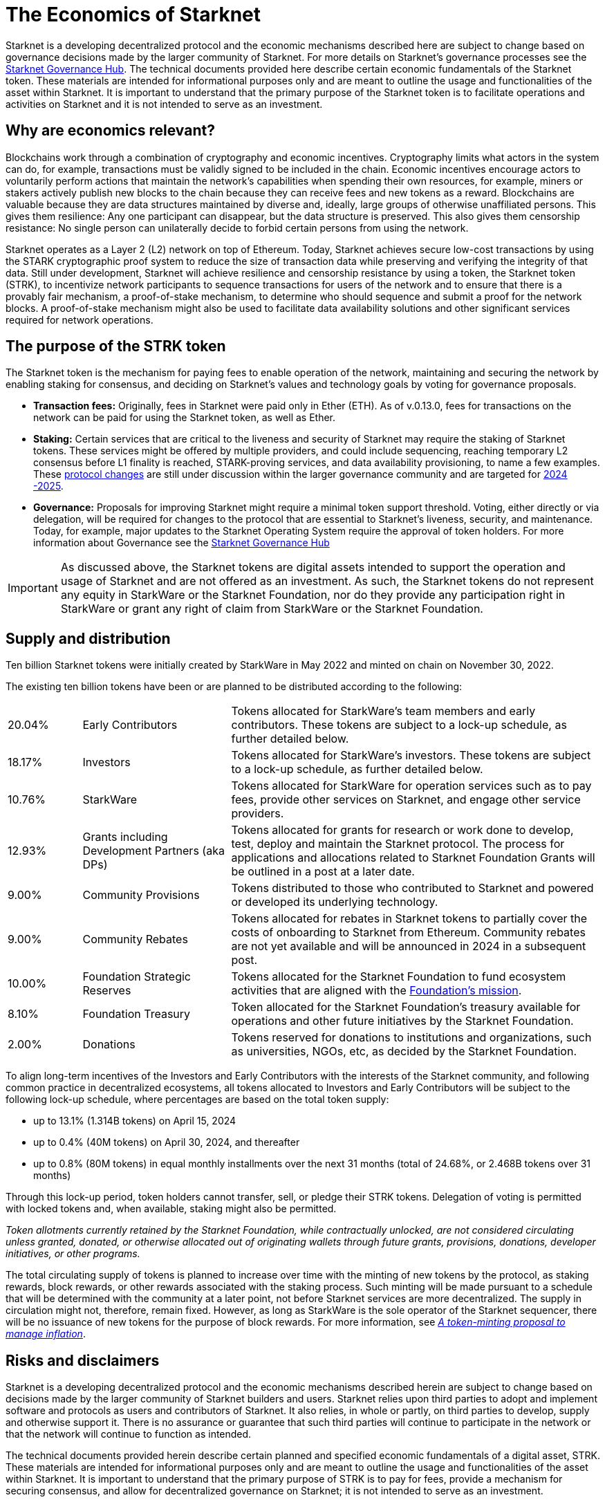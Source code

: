 [id="economics_of_starknet"]
= The Economics of Starknet

Starknet is a developing decentralized protocol and the economic mechanisms described here are subject to change based on governance decisions made by the larger community of Starknet. For more details on Starknet’s governance processes see the link:https://governance.starknet.io/[Starknet Governance Hub]. The technical documents provided here describe certain economic fundamentals of the Starknet token. These materials are intended for informational purposes only and are meant to outline the usage and functionalities of the asset within Starknet. It is important to understand that the primary purpose of the Starknet token is to facilitate operations and activities on Starknet and it is not intended to serve as an investment.


[#why_are_economics_relevant]
== Why are economics relevant?

Blockchains work through a combination of cryptography and economic incentives. Cryptography limits what actors in the system can do, for example, transactions must be validly signed to be included in the chain.  Economic incentives encourage actors to voluntarily perform actions that maintain the network’s capabilities when spending their own resources, for example, miners or stakers actively publish new blocks to the chain because they can receive fees and new tokens as a reward. Blockchains are valuable because they are data structures maintained by diverse and, ideally, large groups of otherwise unaffiliated persons. This gives them resilience: Any one participant can disappear, but the data structure is preserved. This also gives them censorship resistance: No single person can unilaterally decide to forbid certain persons from using the network. 

Starknet operates as a Layer 2 (L2) network on top of Ethereum. Today, Starknet achieves secure low-cost transactions by using the STARK cryptographic proof system to reduce the size of transaction data while preserving and verifying the integrity of that data. Still under development, Starknet will achieve resilience and censorship resistance by using a token, the Starknet token (STRK), to incentivize network participants to sequence transactions for users of the network and to ensure that there is a provably fair mechanism, a proof-of-stake mechanism, to determine who should sequence and submit a proof for the network blocks. A proof-of-stake mechanism might also be used to facilitate data availability solutions and other significant services required for network operations.

[#purpose_of_the_token]
== The purpose of the STRK token

The Starknet token is the mechanism for paying fees to enable operation of the network, maintaining and securing the network by enabling staking for consensus, and deciding on Starknet’s values and technology goals by voting for governance proposals.

* *Transaction fees:* Originally, fees in Starknet were paid only in Ether (ETH). As of v.0.13.0, fees for transactions on the network can be paid for using the Starknet token, as well as Ether.

* *Staking:* Certain services that are critical to the liveness and security of Starknet may require the staking of Starknet tokens. These services might be offered by multiple providers, and could include sequencing, reaching temporary L2 consensus before L1 finality is reached, STARK-proving services, and data availability provisioning, to name a few examples. These https://starkware.co/resource/starknet-decentralization-a-roadmap-in-broad-strokes/[protocol changes] are still under discussion within the larger governance community and are targeted for https://starkware.co/resource/starknet-decentralization-a-roadmap-in-broad-strokes/[2024 -2025].

* *Governance:* Proposals for improving Starknet might require a minimal token support threshold. Voting, either directly or via delegation, will be required for changes to the protocol that are essential to Starknet’s liveness, security, and maintenance. Today, for example, major updates to the Starknet Operating System require the approval of token holders.
For more information about Governance see the https://governance.starknet.io/[Starknet Governance Hub]

[IMPORTANT]
====
As discussed above, the Starknet tokens are digital assets intended to support the operation and usage of Starknet and are not offered as an investment. As such, the Starknet tokens do not represent any equity in StarkWare or the Starknet Foundation, nor do they provide any participation right in StarkWare or grant any right of claim from StarkWare or the Starknet Foundation.
====


[#supply_and_distribution]
== Supply and distribution

Ten billion Starknet tokens were initially created by StarkWare in May 2022 and minted on chain on November 30, 2022.

The existing ten billion tokens have been or are planned to be distributed according to the following:

[cols="1,2,5",]
|===
// |Percentage of total| Recipients | Details

|20.04% |Early Contributors |Tokens allocated for StarkWare’s team members and early contributors. These tokens are subject to a lock-up schedule, as further detailed below.
|18.17% |Investors |Tokens allocated for StarkWare’s investors. These tokens are subject to a lock-up schedule, as further detailed below.
|10.76% |StarkWare |Tokens allocated for StarkWare for operation services such as to pay fees, provide other services on Starknet, and engage other service providers.
|12.93% |Grants including Development Partners (aka DPs) |Tokens allocated for grants for research or work done to develop, test, deploy and maintain the Starknet protocol. The process for applications and allocations related to Starknet Foundation Grants will be outlined in a post at a later date.
|9.00% |Community Provisions |Tokens distributed to those who contributed to Starknet and powered or developed its underlying technology.
|9.00% |Community Rebates |Tokens allocated for rebates in Starknet tokens to partially cover the costs of onboarding to Starknet from Ethereum. Community rebates are not yet available and will be announced in 2024 in a subsequent post.
|10.00% |Foundation Strategic Reserves |Tokens allocated for the Starknet Foundation to fund ecosystem activities that are aligned with the https://www.starknet.io/en/content/introducing-the-starknet-foundation[Foundation’s mission].
|8.10% |Foundation Treasury |Token allocated for the Starknet Foundation’s treasury available for operations and other future initiatives by the Starknet Foundation.
|2.00% |Donations |Tokens reserved for donations to institutions and organizations, such as universities, NGOs, etc, as decided by the Starknet Foundation.
|===

To align long-term incentives of the Investors and Early Contributors with the interests of the Starknet community, and following common practice in decentralized ecosystems, all tokens allocated to Investors and Early Contributors will be subject to the following lock-up schedule, where percentages are based on the total token supply:

* up to 13.1% (1.314B tokens) on April 15, 2024
* up to 0.4% (40M tokens) on April 30, 2024, and thereafter
* up to 0.8% (80M tokens) in equal monthly installments over the next 31 months (total of 24.68%, or 2.468B tokens over 31 months)

Through this lock-up period, token holders cannot transfer, sell, or pledge their STRK tokens. Delegation of voting is permitted with locked tokens and, when available, staking might also be permitted.

====
_Token allotments currently retained by the Starknet Foundation, while contractually unlocked, are not considered circulating unless granted, donated, or otherwise allocated out of originating wallets through future grants, provisions, donations, developer initiatives, or other programs._
====

The total circulating supply of tokens is planned to increase over time with the minting of new tokens by the protocol, as staking rewards, block rewards, or other rewards associated with the staking process. Such minting will be made pursuant to a schedule that will be determined with the community at a later point, not before Starknet services are more decentralized. The supply in circulation might not, therefore, remain fixed. However, as long as StarkWare is the sole operator of the Starknet sequencer, there will be no issuance of new tokens for the purpose of block rewards. For more information, see link:https://starkware.co/resource/a-token-minting-proposal-to-manage-inflation/[_A token-minting proposal to manage inflation_].

[#risks_and_disclaimers]
== Risks and disclaimers

Starknet is a developing decentralized protocol and the economic mechanisms described herein are subject to change based on decisions made by the larger community of Starknet builders and users. Starknet relies upon third parties to adopt and implement software and protocols as users and contributors of Starknet. It also relies, in whole or partly, on third parties to develop, supply and otherwise support it. There is no assurance or guarantee that such third parties will continue to participate in the network or that the network will continue to function as intended.

The technical documents provided herein describe certain planned and specified economic fundamentals of a digital asset, STRK. These materials are intended for informational purposes only and are meant to outline the usage and functionalities of the asset within Starknet. It is important to understand that the primary purpose of STRK is to pay for fees, provide a mechanism for securing consensus, and allow for decentralized governance on Starknet; it is not intended to serve as an investment.

Starknet relies upon third parties to adopt and implement the software and protocols as users of Starknet. It also relies, in whole or partly, on third parties to develop, supply and otherwise support it. As a Layer 2 network over Ethereum, Starknet also relies upon third parties maintaining and operating the Ethereum network. There is no assurance or guarantee that those third parties will complete their work, properly carry out their obligations, and/or otherwise meet anyone’s needs.

STRK, as the native token of Starknet, may be subject to the risks of the Starknet network, including, without limitation, the following: (i) the technology associated with Starknet may not function as intended; (ii) the details of the Starknet token economics including the total supply and distribution schedule may be changed due to decisions made by the consensus of participants of the Starknet network; (iii) Starknet may fail to attract sufficient interest from key stakeholders or users; (iv) Starknet may not progress satisfactorily and Starknet tokens may not be useful or valuable; (v) Starknet may suffer from attacks by hackers or other individuals; and (vi) Starknet is comprised of open-source technologies that depend on a network of computers to run certain software programs to process transactions, and because of this model StarkWare and the Starknet Foundation have limited control over Starknet. 

Risks related to blockchain technology in general and Starknet in particular may impact the usefulness of Starknet, and, in turn, the utility or value of STRK. The software and hardware, technology and technical concepts and theories applicable to Starknet and STRK are still in an early development stage and unproven, there is no warranty that Starknet will achieve any specific level of functionality or success, nor that the underlying technology will be uninterrupted or error-free, and there is an inherent risk that the technology could contain weaknesses, vulnerabilities or bugs causing, potentially, the complete loss of any Starknet tokens held by Starknet users.

As with most commonly used public blockchains, STRK is accessed using a private key that corresponds to the address at which they are stored. If the private key, or the "seed" used to create the address and corresponding private key are lost or stolen, the tokens associated with that address might be unrecoverable and will be permanently lost. 

Public blockchain-based systems, including Starknet and the underlying Ethereum network, depend on independent verifiers, and therefore may be vulnerable to consensus attacks including, but not limited to, double-spend attacks, majority voting power attacks, race condition attacks, and censorship attacks. These attacks, if successful, could result in the permanent loss of STRK.

Starknet, STRK, and blockchain technology are nascent, and there may be additional risks not described above or that may be new or unanticipated. We recommend only using Starknet or holding STRK if you are familiar with the technology and aware of the risks.

This document and its contents are not, and should not be construed as, an offer to sell, or the solicitation of an offer to buy, any tokens, nor should it or any part of it form the basis or be relied on in connection with any contract or commitment whatsoever. This document is not advice of any kind, including legal, investment, financial, tax, or any other professional advice. Nothing in this document should be read or interpreted as a guarantee or promise of how the Starknet network or its STRK will develop, be utilized, or accrue value.

All information in this document is provided on an “as is” basis without any representation or warranty of any kind. This document only outlines current plans, which could change at the discretion of various parties, and the success of which will depend on many factors outside of Starknet Foundation’s control. Such future statements necessarily involve known and unknown risks, which may cause actual performance and results in future periods to differ materially from what we have described or implied in this document. StarkWare and the Starknet Foundation disclaim all warranties, express or implied, to the fullest extent permitted by law with respect to the functionality of the Starknet and STRK.




